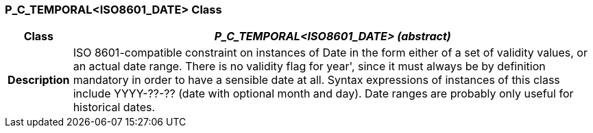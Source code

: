 === P_C_TEMPORAL<ISO8601_DATE> Class

[cols="^1,3,5"]
|===
h|*Class*
2+^h|*_P_C_TEMPORAL<ISO8601_DATE> (abstract)_*

h|*Description*
2+a|ISO 8601-compatible constraint on instances of Date in the form either of a set of
validity values, or an actual date range. There is no validity flag for  year', since it
must always be by definition mandatory in order to have a sensible date at all.
Syntax expressions of instances of this class include  YYYY-??-??  (date with
optional month and day).
Date ranges are probably only useful for historical dates.

|===
